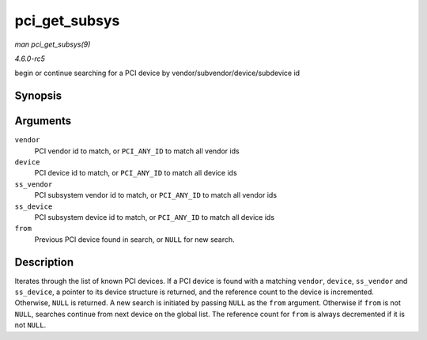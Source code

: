 .. -*- coding: utf-8; mode: rst -*-

.. _API-pci-get-subsys:

==============
pci_get_subsys
==============

*man pci_get_subsys(9)*

*4.6.0-rc5*

begin or continue searching for a PCI device by
vendor/subvendor/device/subdevice id


Synopsis
========

.. c:function:: struct pci_dev * pci_get_subsys( unsigned int vendor, unsigned int device, unsigned int ss_vendor, unsigned int ss_device, struct pci_dev * from )

Arguments
=========

``vendor``
    PCI vendor id to match, or ``PCI_ANY_ID`` to match all vendor ids

``device``
    PCI device id to match, or ``PCI_ANY_ID`` to match all device ids

``ss_vendor``
    PCI subsystem vendor id to match, or ``PCI_ANY_ID`` to match all
    vendor ids

``ss_device``
    PCI subsystem device id to match, or ``PCI_ANY_ID`` to match all
    device ids

``from``
    Previous PCI device found in search, or ``NULL`` for new search.


Description
===========

Iterates through the list of known PCI devices. If a PCI device is found
with a matching ``vendor``, ``device``, ``ss_vendor`` and ``ss_device``,
a pointer to its device structure is returned, and the reference count
to the device is incremented. Otherwise, ``NULL`` is returned. A new
search is initiated by passing ``NULL`` as the ``from`` argument.
Otherwise if ``from`` is not ``NULL``, searches continue from next
device on the global list. The reference count for ``from`` is always
decremented if it is not ``NULL``.


.. ------------------------------------------------------------------------------
.. This file was automatically converted from DocBook-XML with the dbxml
.. library (https://github.com/return42/sphkerneldoc). The origin XML comes
.. from the linux kernel, refer to:
..
.. * https://github.com/torvalds/linux/tree/master/Documentation/DocBook
.. ------------------------------------------------------------------------------
